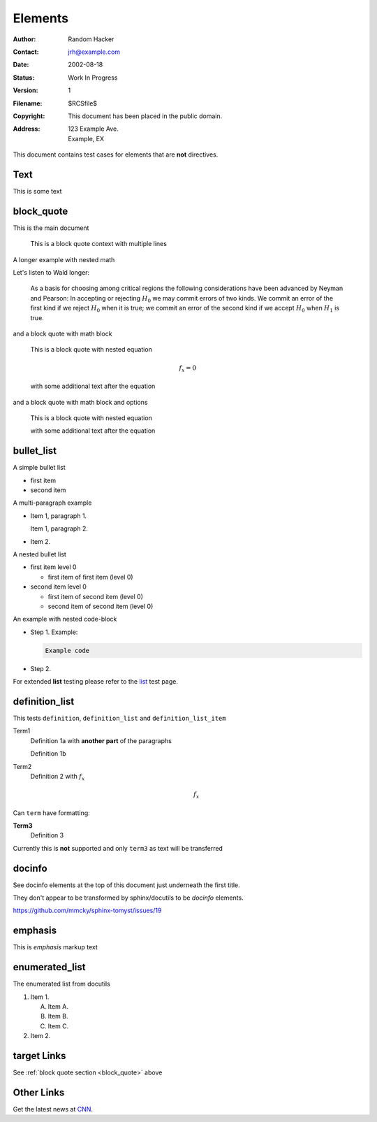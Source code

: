 Elements
========

:Author: Random Hacker
:Contact: jrh@example.com
:Date: 2002-08-18
:Status: Work In Progress
:Version: 1
:Filename: $RCSfile$
:Copyright: This document has been placed in the public domain.
:Address: 123 Example Ave.
          Example, EX

This document contains test cases for elements that
are **not** directives.

Text
----

This is some text

.. _block_quote:

block_quote
-----------

This is the main document

   This is a block quote context
   with multiple lines

A longer example with nested math

Let's listen to Wald longer:

   As a basis for choosing among critical regions the following
   considerations have been advanced by Neyman and Pearson: In accepting
   or rejecting :math:`H_0` we may commit errors of two kinds. We commit
   an error of the first kind if we reject :math:`H_0` when it is true;
   we commit an error of the second kind if we accept :math:`H_0` when
   :math:`H_1` is true.

and a block quote with math block

   This is a block quote with nested equation

   .. math::

      f_x = 0

   with some additional text after the equation

and a block quote with math block and options

   This is a block quote with nested equation

   .. math::
      :nowrap:

      f_x = 0

   with some additional text after the equation

bullet_list
-----------

A simple bullet list

- first item
- second item

A multi-paragraph example

- Item 1, paragraph 1.

  Item 1, paragraph 2.

- Item 2.

A nested bullet list

- first item level 0

  - first item of first item (level 0)

- second item level 0

  - first item of second item (level 0)
  - second item of second item (level 0)

An example with nested code-block

- Step 1. Example:

  .. code-block:: bash

     Example code

- Step 2.

For extended **list** testing please refer
to the `list <list>`__ test page.

definition_list
---------------

This tests ``definition``, ``definition_list`` and
``definition_list_item``

Term1
  Definition 1a
  with **another part** of the paragraphs

  Definition 1b

Term2
  Definition 2 with :math:`f_x`

  .. math::

      f_x

Can ``term`` have formatting:

**Term3**
  Definition 3

Currently this is **not** supported and only ``term3`` as text
will be transferred

docinfo
-------

See docinfo elements at the top of this document
just underneath the first title.

They don't appear to be transformed by sphinx/docutils
to be `docinfo` elements.

https://github.com/mmcky/sphinx-tomyst/issues/19

emphasis
--------

This is *emphasis* markup text

enumerated_list
---------------

The enumerated list from docutils

1. Item 1.

   (A) Item A.
   (B) Item B.
   (C) Item C.

2. Item 2.


target Links
------------

See :ref:`block quote section <block_quote>` above

Other Links
-----------

Get the latest news at `CNN`_.

.. _CNN: http://cnn.com/
